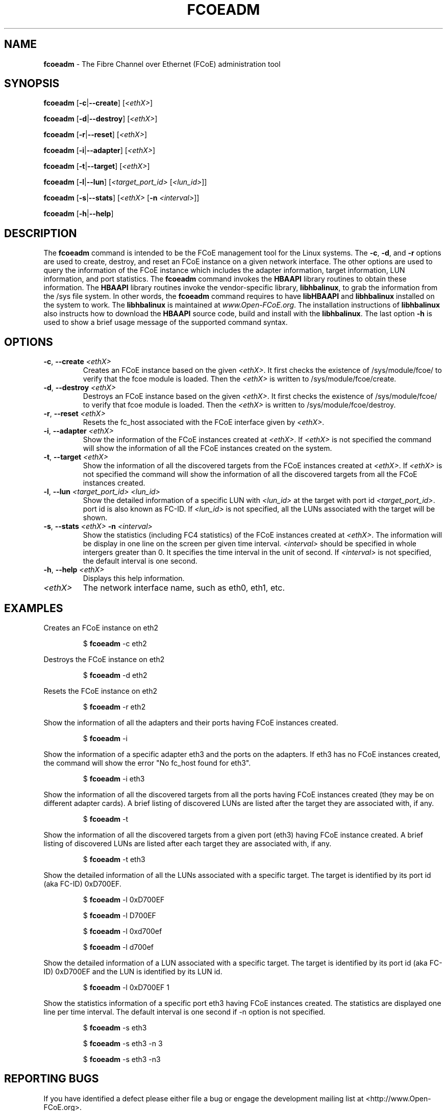 .TH FCOEADM 8 "August 21, 2008" "Open-FCoE Applications" "Open-FCoE Tools"
.SH "NAME"
\fBfcoeadm\fR \- The Fibre Channel over Ethernet (FCoE) administration tool
.SH "SYNOPSIS"
\fBfcoeadm\fR [\fB\-c\fR|\fB\-\-create\fR] [\fI<ethX>\fR]
.P
\fBfcoeadm\fR [\fB\-d\fR|\fB\-\-destroy\fR] [\fI<ethX>\fR]
.P
\fBfcoeadm\fR [\fB\-r\fR|\fB\-\-reset\fR] [\fI<ethX>\fR]
.P
\fBfcoeadm\fR [\fB\-i\fR|\fB\-\-adapter\fR] [\fI<ethX>\fR]
.P
\fBfcoeadm\fR [\fB\-t\fR|\fB\-\-target\fR] [\fI<ethX>\fR]
.P
\fBfcoeadm\fR [\fB\-l\fR|\fB\-\-lun\fR] [\fI<target_port_id>\fR [\fI<lun_id>\fR]]
.P
\fBfcoeadm\fR [\fB\-s\fR|\fB\-\-stats\fR] [\fI<ethX>\fR [\fB\-n\fR \fI<interval>\fR]]
.P
\fBfcoeadm\fR [\fB\-h\fR|\fB\-\-help\fR]
.SH "DESCRIPTION"
The \fBfcoeadm\fR command is intended to be the FCoE management tool for the Linux systems.
The \fB\-c\fR, \fB\-d\fR, and \fB\-r\fR options are used to create, destroy, and reset
an FCoE instance on a given network interface.  The other options are used to query the
information of the FCoE instance which includes the adapter information, target information,
LUN information, and port statistics.  The \fBfcoeadm\fR command invokes the \fBHBAAPI\fR library
routines to obtain these information.  The \fBHBAAPI\fR library routines invoke the vendor-specific
library, \fBlibhbalinux\fR, to grab the information from the /sys file system.  In other words,
the \fBfcoeadm\fR command requires to have \fBlibHBAAPI\fR and \fBlibhbalinux\fR installed on the system to work.
The \fBlibhbalinux\fR is maintained at \fB\fIwww.Open-FCoE.org\fR. The installation instructions of
\fBlibhbalinux\fR also instructs how to download the \fBHBAAPI\fR source code, build and install with
the \fBlibhbalinux\fR.  The last option \fB\-h\fR is used to show a brief usage message of the supported
command syntax.
.SH "OPTIONS"
.TP
\fB\-c\fR, \fB\-\-create\fR \fI<ethX>\fR
Creates an FCoE instance based on the given \fI<ethX>\fR. It first checks the 
existence of /sys/module/fcoe/ to verify that the fcoe module is loaded. Then 
the \fI<ethX>\fR is written to /sys/module/fcoe/create.
.TP
\fB\-d\fR, \fB\-\-destroy\fR \fI<ethX>\fR
Destroys an FCoE instance based on the given \fI<ethX>\fR. It first checks the
existence of /sys/module/fcoe/ to verify that fcoe module is loaded. Then
the \fI<ethX>\fR is written to /sys/module/fcoe/destroy. 
.TP
\fB\-r\fR, \fB\-\-reset\fR \fI<ethX>\fR
Resets the fc_host associated with the FCoE interface given by \fI<ethX>\fR.
.TP
\fB\-i\fR, \fB\-\-adapter\fR \fI<ethX>\fR
Show the information of the FCoE instances created at \fI<ethX>\fR.
If \fI<ethX>\fR is not specified the command will show the information of all the
FCoE instances created on the system.
.TP
\fB\-t\fR, \fB\-\-target\fR \fI<ethX>\fR
Show the information of all the discovered targets from the FCoE instances created
at \fI<ethX>\fR.  If \fI<ethX>\fR is not specified the command will
show the information of all the discovered targets from all the FCoE instances created.
.TP
\fB\-l\fR, \fB\-\-lun\fR \fI<target_port_id>\fR \fI<lun_id>\fR
Show the detailed information of a specific LUN with \fI<lun_id>\fR at the target
with port id \fI<target_port_id>\fR. port id is also known as FC-ID. If \fI<lun_id>\fR
is not specified, all the LUNs associated with the target will be shown.
.TP
\fB\-s\fR, \fB\-\-stats\fR \fI<ethX>\fR \fB\-n\fR \fI<interval>\fR
Show the statistics (including FC4 statistics) of the FCoE instances created at \fI<ethX>\fR.
The information will be display in one line on the screen per given time interval. \fI<interval>\fR should
be specified in whole intergers greater than 0. It specifies the time interval in the unit of second.
If \fI<interval>\fR is not specified, the default interval is one second.
.TP
\fB\-h\fR, \fB\-\-help\fR \fI<ethX>\fR
Displays this help information.
.TP 
\fI<ethX>\fR
The network interface name, such as eth0, eth1, etc.
.SH "EXAMPLES"
Creates an FCoE instance on eth2
.IP 
$ \fBfcoeadm\fR -c eth2
.P
Destroys the FCoE instance on eth2
.IP 
$ \fBfcoeadm\fR -d eth2
.P
Resets the FCoE instance on eth2
.IP 
$ \fBfcoeadm\fR -r eth2
.P
Show the information of all the adapters and their ports having FCoE instances created.
.IP 
$ \fBfcoeadm\fR -i
.P
Show the information of a specific adapter eth3 and the ports on the adapters.
If eth3 has no FCoE instances created, the command will show the error "No fc_host found for eth3".
.IP 
$ \fBfcoeadm\fR -i eth3
.P
Show the information of all the discovered targets from all the ports having FCoE instances
created (they may be on different adapter cards). A brief listing of discovered LUNs are
listed after the target they are associated with, if any. 
.IP 
$ \fBfcoeadm\fR -t
.P
Show the information of all the discovered targets from a given port (eth3) having FCoE instance
created. A brief listing of discovered LUNs are listed after each target they are associated with, if any.
.IP 
$ \fBfcoeadm\fR -t eth3
.P
Show the detailed information of all the LUNs associated with a specific target.
The target is identified by its port id (aka FC-ID) 0xD700EF.
.IP 
$ \fBfcoeadm\fR -l 0xD700EF 
.P
.IP 
$ \fBfcoeadm\fR -l D700EF 
.P
.IP 
$ \fBfcoeadm\fR -l 0xd700ef 
.P
.IP 
$ \fBfcoeadm\fR -l d700ef 
.P
Show the detailed information of a LUN associated with a specific target.
The target is identified by its port id (aka FC-ID) 0xD700EF and the LUN
is identified by its LUN id.
.IP 
$ \fBfcoeadm\fR -l 0xD700EF 1
.P
Show the statistics information of a specific port eth3 having FCoE instances created.
The statistics are displayed one line per time interval. The default interval is one
second if -n option is not specified.
.IP 
$ \fBfcoeadm\fR -s eth3
.P
.IP 
$ \fBfcoeadm\fR -s eth3 -n 3
.P
.IP 
$ \fBfcoeadm\fR -s eth3 -n3
.SH "REPORTING BUGS"
If you have identified a
defect please either file a bug or engage the development mailing list at
<http://www.Open-FCoE.org>.
.SH "SUPPORT"
Open-FCoE is maintained at <http://www.Open-FCoE.org>. There are resources
available for both developers and users at that site.



